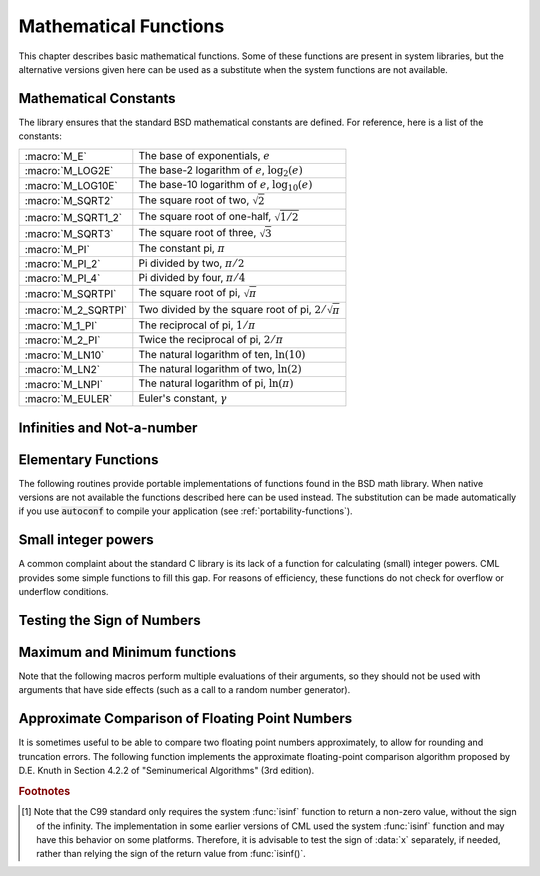 .. index::
   single: elementary functions
   single: mathematical functions, elementary

**********************
Mathematical Functions
**********************

This chapter describes basic mathematical functions.  Some of these
functions are present in system libraries, but the alternative versions
given here can be used as a substitute when the system functions are not
available.

.. index::
   single: mathematical constants, defined as macros
   single: numerical constants, defined as macros
   single: constants, mathematical (defined as macros)
   single: macros for mathematical constants

Mathematical Constants
======================

The library ensures that the standard BSD mathematical constants
are defined. For reference, here is a list of the constants:

.. index::
   single: e, defined as a macro
   single: pi, defined as a macro
   single: Euler's constant, defined as a macro

===================== ===================================
:macro:`M_E`          The base of exponentials, :math:`e`
:macro:`M_LOG2E`      The base-2 logarithm of :math:`e`, :math:`\log_2 (e)`
:macro:`M_LOG10E`     The base-10 logarithm of :math:`e`, :math:`\log_{10} (e)`
:macro:`M_SQRT2`      The square root of two, :math:`\sqrt 2`
:macro:`M_SQRT1_2`    The square root of one-half, :math:`\sqrt{1/2}`
:macro:`M_SQRT3`      The square root of three, :math:`\sqrt 3`
:macro:`M_PI`         The constant pi, :math:`\pi`
:macro:`M_PI_2`       Pi divided by two, :math:`\pi/2`
:macro:`M_PI_4`       Pi divided by four, :math:`\pi/4`
:macro:`M_SQRTPI`     The square root of pi, :math:`\sqrt\pi`
:macro:`M_2_SQRTPI`   Two divided by the square root of pi, :math:`2/\sqrt\pi`
:macro:`M_1_PI`       The reciprocal of pi, :math:`1/\pi`
:macro:`M_2_PI`       Twice the reciprocal of pi, :math:`2/\pi`
:macro:`M_LN10`       The natural logarithm of ten, :math:`\ln(10)`
:macro:`M_LN2`        The natural logarithm of two, :math:`\ln(2)`
:macro:`M_LNPI`       The natural logarithm of pi, :math:`\ln(\pi)`
:macro:`M_EULER`      Euler's constant, :math:`\gamma`
===================== ===================================

.. index::
   single: infinity, defined as a macro
   single: IEEE infinity, defined as a macro

Infinities and Not-a-number
===========================

.. macro:: INF

   This macro contains the IEEE representation of positive infinity,
   :math:`+\infty`. It is computed from the expression :code:`+1.0/0.0`.

.. macro:: INF

   This macro contains the IEEE representation of negative infinity,
   :math:`-\infty`. It is computed from the expression :code:`-1.0/0.0`.

.. index::
   single: NaN, defined as a macro
   single: Not-a-number, defined as a macro
   single: IEEE NaN, defined as a macro

.. macro:: NAN

   This macro contains the IEEE representation of the Not-a-Number symbol,
   :code:`NaN`. It is computed from the ratio :code:`0.0/0.0`.

.. function:: bool real_isnan(real_t x)

   This function returns 1 if :data:`x` is not-a-number.

.. function:: bool real_isinf(real_t x)

   This function returns :math:`+1` if :data:`x` is positive infinity,
   :math:`-1` if :data:`x` is negative infinity and 0
   otherwise. [#f1]_

.. function:: bool real_isfinite(real_t x)

   This function returns 1 if :data:`x` is a real number, and 0 if it is
   infinite or not-a-number.

Elementary Functions
====================

The following routines provide portable implementations of functions
found in the BSD math library.  When native versions are not available
the functions described here can be used instead.  The substitution can
be made automatically if you use :code:`autoconf` to compile your
application (see :ref:`portability-functions`).

.. index::
   single: log1p
   single: logarithm, computed accurately near 1

.. function:: real_t real_log1p(real_t x)

   This function computes the value of :math:`\log(1+x)` in a way that is
   accurate for small :data:`x`. It provides an alternative to the BSD math
   function :code:`log1p(x)`.

.. index::
   single: expm1
   single: exponential, difference from 1 computed accurately

.. function:: real_t real_expm1(real_t x)

   This function computes the value of :math:`\exp(x)-1` in a way that is
   accurate for small :data:`x`. It provides an alternative to the BSD math
   function :code:`expm1(x)`.

.. index::
   single: hypot
   single: euclidean distance function, hypot
   single: length, computed accurately using hypot

.. function:: real_t real_hypot(real_t x, real_t y)

   This function computes the value of
   :math:`\sqrt{x^2 + y^2}` in a way that avoids overflow. It provides an
   alternative to the BSD math function :code:`hypot(x,y)`.

.. index::
   single: euclidean distance function, hypot3
   single: length, computed accurately using hypot3

.. function:: real_t real_hypot3(real_t x, real_t y, real_t real_z)

   This function computes the value of
   :math:`\sqrt{x^2 + y^2 + z^2}` in a way that avoids overflow.

.. index::
   single: acosh
   single: hyperbolic cosine, inverse
   single: inverse hyperbolic cosine

.. function:: real_t real_acosh(real_t x)

   This function computes the value of :math:`\arccosh{(x)}`. It provides an
   alternative to the standard math function :code:`acosh(x)`.

.. index::
   single: asinh
   single: hyperbolic sine, inverse
   single: inverse hyperbolic sine

.. function:: real_t real_asinh(real_t x)

   This function computes the value of :math:`\arcsinh{(x)}`. It provides an
   alternative to the standard math function :code:`asinh(x)`.

.. index::
   single: atanh
   single: hyperbolic tangent, inverse
   single: inverse hyperbolic tangent

.. function:: real_t real_atanh(real_t x)

   This function computes the value of :math:`\arctanh{(x)}`. It provides an
   alternative to the standard math function :code:`atanh(x)`.

.. index:: ldexp

.. function:: real_t real_ldexp(real_t x, int e)

   This function computes the value of :math:`x * 2^e`. It provides an
   alternative to the standard math function :code:`ldexp(x,e)`.

.. index:: frexp

.. function:: real_t real_frexp(real_t x, int *e)

   This function splits the number :data:`x` into its normalized fraction
   :math:`f` and exponent :math:`e`, such that :math:`x = f * 2^e` and
   :math:`0.5 <= f < 1`. The function returns :math:`f` and stores the
   exponent in :math:`e`. If :math:`x` is zero, both :math:`f` and :math:`e`
   are set to zero. This function provides an alternative to the standard
   math function :code:`frexp(x, e)`.

Small integer powers
====================

A common complaint about the standard C library is its lack of a
function for calculating (small) integer powers.  CML provides some simple
functions to fill this gap.  For reasons of efficiency, these functions
do not check for overflow or underflow conditions.

.. function::
   real_t real_pow_int(real_t x, int n)
   real_t real_pow_uint(real_t x, unsigned int n)

   These routines computes the power :math:`x^n` for integer :data:`n`.  The
   power is computed efficiently---for example, :math:`x^8` is computed as
   :math:`((x^2)^2)^2`, requiring only 3 multiplications.

.. function::
   real_t real_pow_2(real_t x)
   real_t real_pow_3(real_t x)
   real_t real_pow_4(real_t x)
   real_t real_pow_5(real_t x)
   real_t real_pow_6(real_t x)
   real_t real_pow_7(real_t x)
   real_t real_pow_8(real_t x)
   real_t real_pow_9(real_t x)

   These functions can be used to compute small integer powers :math:`x^2`,
   :math:`x^3`, etc. efficiently. The functions will be inlined when
   :macro:`HAVE_INLINE` is defined, so that use of these functions
   should be as efficient as explicitly writing the corresponding
   product expression::

     #include <cml.h>
     [...]
     real_t y = pow_4(3.141);  /* compute 3.141**4 */

Testing the Sign of Numbers
===========================

.. function:: real_t real_sgn(real_t x)

   This macro returns the sign of :data:`x`. It is defined as :code:`((x) >= 0
   ? 1 : -1)`. Note that with this definition the sign of zero is positive
   (regardless of its IEEE sign bit).

Maximum and Minimum functions
=============================

Note that the following macros perform multiple evaluations of their
arguments, so they should not be used with arguments that have side
effects (such as a call to a random number generator).

.. index:: maximum of two numbers

.. macro:: CML_MAX(a, b)

   This macro returns the maximum of :data:`a` and :data:`b`. It is defined
   as :code:`((a) > (b) ? (a):(b))`.

.. index:: minimum of two numbers

.. macro:: CML_MIN(a, b)

   This macro returns the minimum of :data:`a` and :data:`b`. It is defined as
   :code:`((a) < (b) ? (a):(b))`.

Approximate Comparison of Floating Point Numbers
================================================

It is sometimes useful to be able to compare two floating point numbers
approximately, to allow for rounding and truncation errors.  The following
function implements the approximate floating-point comparison algorithm
proposed by D.E. Knuth in Section 4.2.2 of "Seminumerical
Algorithms" (3rd edition).

.. index::
   single: approximate comparison of floating point numbers
   single: safe comparison of floating point numbers
   single: floating point numbers, approximate comparison

.. function:: bool real_cmp(real_t x, real_t y, real_t epsilon)

   This function determines whether :data:`x` and :data:`y` are approximately
   equal to a relative accuracy :data:`epsilon`.

   The relative accuracy is measured using an interval of size :math:`2
   \delta`, where :math:`\delta = 2^k \epsilon` and :math:`k` is the
   maximum base-2 exponent of :math:`x` and :math:`y` as computed by the
   function :func:`frexp`.

   If :math:`x` and :math:`y` lie within this interval, they are considered
   approximately equal and the function returns 0. Otherwise if :math:`x <
   y`, the function returns :math:`-1`, or if :math:`x > y`, the function returns
   :math:`+1`.

   Note that :math:`x` and :math:`y` are compared to relative accuracy, so
   this function is not suitable for testing whether a value is
   approximately zero.

   The implementation is based on the package :code:`fcmp` by T.C. Belding.

.. rubric:: Footnotes

.. [#f1] Note that the C99 standard only requires the
   system :func:`isinf` function to return a non-zero value, without the
   sign of the infinity.  The implementation in some earlier versions of
   CML used the system :func:`isinf` function and may have this behavior
   on some platforms.  Therefore, it is advisable to test the sign of
   :data:`x` separately, if needed, rather than relying the sign of the
   return value from :func:`isinf()`.
